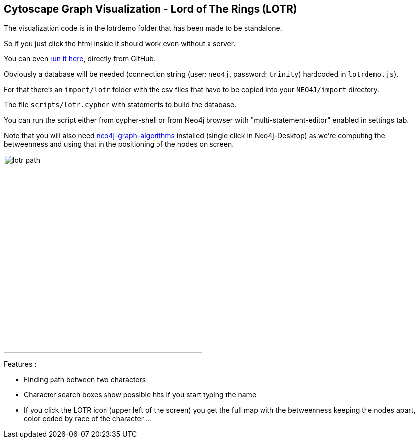 == Cytoscape Graph Visualization - Lord of The Rings (LOTR)


The visualization code is in the lotrdemo folder that has been made to be standalone. 

So if you just click the html inside it should work even without a server.

You can even https://rawgit.com/neo4j-examples/cytoscape-graph-viz-lotr/master/lotrdemo/lotrdemo.html[run it here^], directly from GitHub.

Obviously a database will be needed (connection string (user: `neo4j`, password: `trinity`) hardcoded in `lotrdemo.js`).

For that there's an `import/lotr` folder with the csv files that have to be copied into your `NEO4J/import` directory.

The file `scripts/lotr.cypher` with statements to build the database.

You can run the script either from cypher-shell or from Neo4j browser with "multi-statement-editor" enabled in settings tab.

Note that you will also need https://neo4j.com/docs/graph-algorithms/current/[neo4j-graph-algorithms] installed  (single click in Neo4j-Desktop) as we're computing the betweenness and using that in the positioning of the nodes on screen.

image::lotr-path.jpg[width=400]

Features :

- Finding path between two characters
- Character search boxes show possible hits if you start typing the name
- If you click the LOTR icon (upper left of the screen) you get the full map with the betweenness keeping the nodes apart, color coded by race of the character ...
